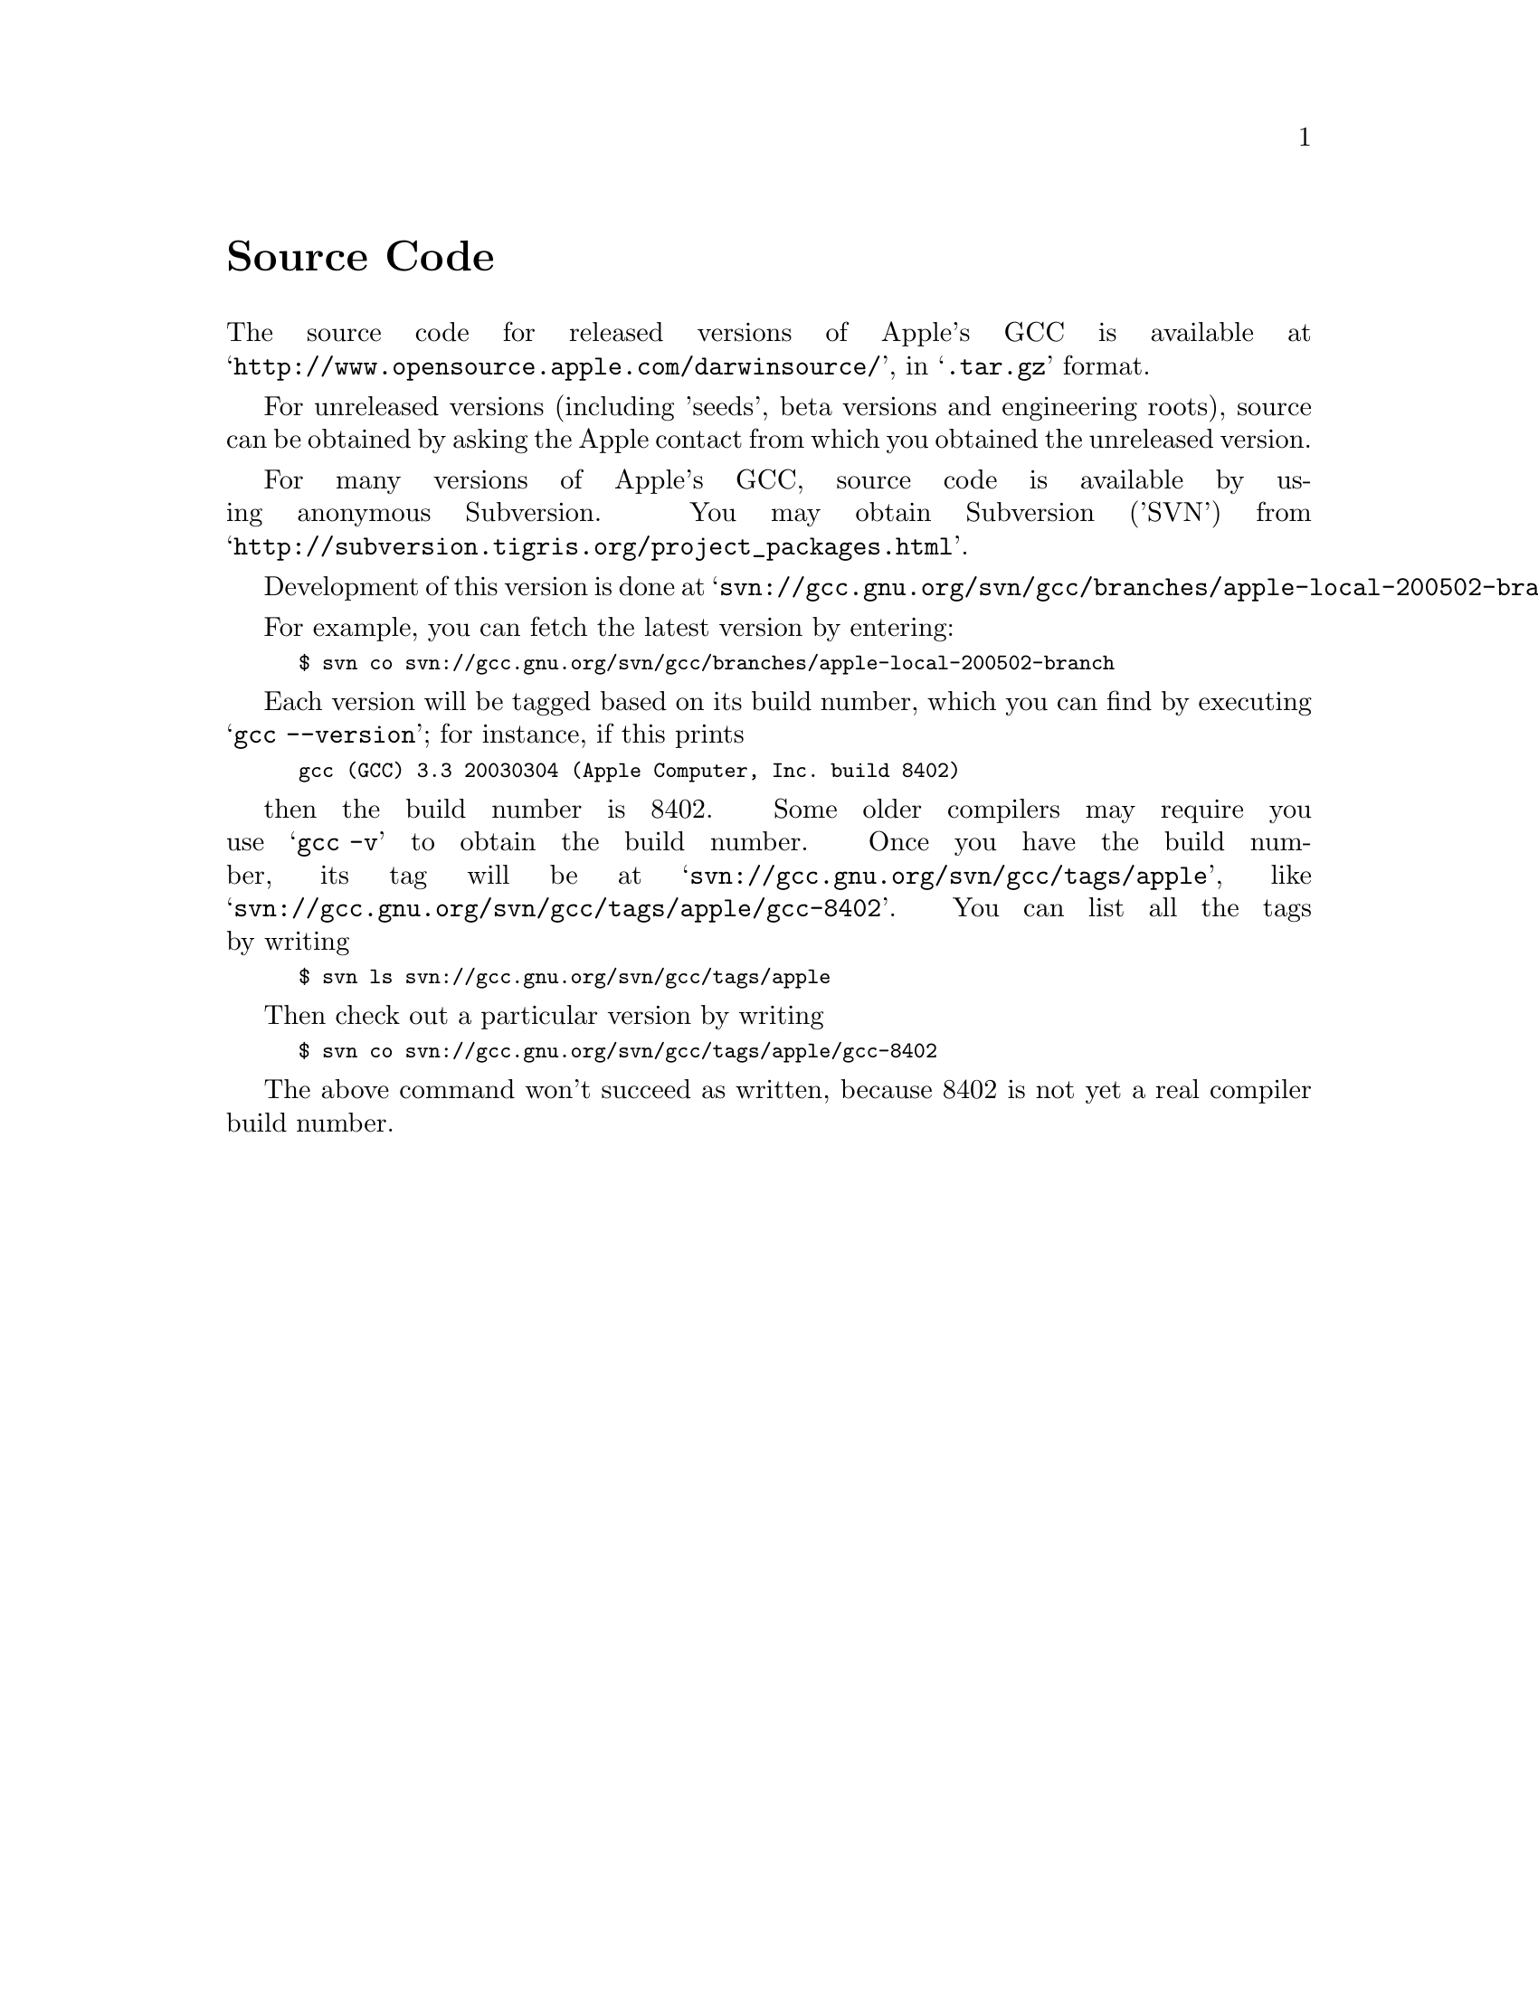 @c APPLE LOCAL file GPL compliance
@node Source Code
@unnumbered Source Code

The source code for released versions of Apple's GCC is available at
@samp{http://www.opensource.apple.com/darwinsource/}, in
@samp{.tar.gz} format.

For unreleased versions (including 'seeds', beta versions and
engineering roots), source can be obtained by asking the Apple contact
from which you obtained the unreleased version.

For many versions of Apple's GCC, source code is available by using
anonymous Subversion.  You may obtain Subversion ('SVN') from
@samp{http://subversion.tigris.org/project_packages.html}.

Development of this version is done at
@samp{svn://gcc.gnu.org/svn/gcc/branches/apple-local-200502-branch}.

For example, you can fetch the latest version by entering:

@smallexample
$ svn co svn://gcc.gnu.org/svn/gcc/branches/apple-local-200502-branch
@end smallexample

Each version will be tagged based on its build number, which
you can find by executing @samp{gcc --version}; for instance, if this prints

@smallexample
gcc (GCC) 3.3 20030304 (Apple Computer, Inc. build 8402)
@end smallexample

then the build number is 8402.  Some older compilers may require you
use @samp{gcc -v} to obtain the build number.  Once you have the build
number, its tag will be at
@samp{svn://gcc.gnu.org/svn/gcc/tags/apple}, like
@samp{svn://gcc.gnu.org/svn/gcc/tags/apple/gcc-8402}.  You can list
all the tags by writing

@smallexample
$ svn ls svn://gcc.gnu.org/svn/gcc/tags/apple
@end smallexample

Then check out a particular version by writing

@smallexample
$ svn co svn://gcc.gnu.org/svn/gcc/tags/apple/gcc-8402
@end smallexample

The above command won't succeed as written, because 8402 is not yet a
real compiler build number.
